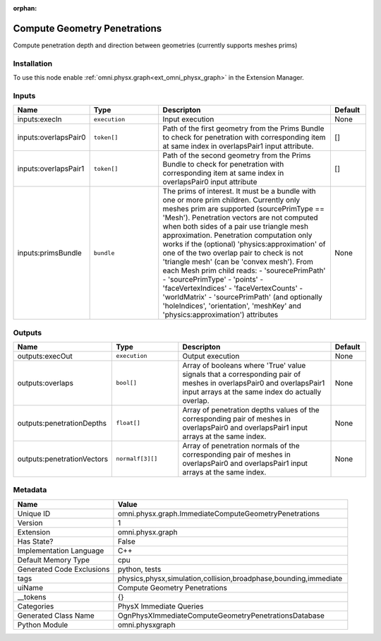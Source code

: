 .. _omni_physx_graph_ImmediateComputeGeometryPenetrations_1:

.. _omni_physx_graph_ImmediateComputeGeometryPenetrations:

.. ================================================================================
.. THIS PAGE IS AUTO-GENERATED. DO NOT MANUALLY EDIT.
.. ================================================================================

:orphan:

.. meta::
    :title: Compute Geometry Penetrations
    :keywords: lang-en omnigraph node PhysX Immediate Queries graph immediate-compute-geometry-penetrations


Compute Geometry Penetrations
=============================

.. <description>

Compute penetration depth and direction between geometries (currently supports meshes prims)

.. </description>


Installation
------------

To use this node enable :ref:`omni.physx.graph<ext_omni_physx_graph>` in the Extension Manager.


Inputs
------
.. csv-table::
    :header: "Name", "Type", "Descripton", "Default"
    :widths: 20, 20, 50, 10

    "inputs:execIn", "``execution``", "Input execution", "None"
    "inputs:overlapsPair0", "``token[]``", "Path of the first geometry from the Prims Bundle to check for penetration with corresponding item at same index in overlapsPair1 input attribute.", "[]"
    "inputs:overlapsPair1", "``token[]``", "Path of the second geometry from the Prims Bundle to check for penetration with corresponding item at same index in overlapsPair0 input attribute", "[]"
    "inputs:primsBundle", "``bundle``", "The prims of interest. It must be a bundle with one or more prim children. Currently only meshes prim are supported (sourcePrimType == 'Mesh'). Penetration vectors are not computed when both sides of a pair use triangle mesh approximation. Penetration computation only works if the (optional) 'physics:approximation' of one of the two overlap pair to check is not 'triangle mesh' (can be 'convex mesh'). From each Mesh prim child reads:  - 'sourecePrimPath'  - 'sourcePrimType'  - 'points'  - 'faceVertexIndices'  - 'faceVertexCounts'  - 'worldMatrix'  - 'sourcePrimPath' (and optionally 'holeIndices', 'orientation', 'meshKey' and 'physics:approximation') attributes", "None"


Outputs
-------
.. csv-table::
    :header: "Name", "Type", "Descripton", "Default"
    :widths: 20, 20, 50, 10

    "outputs:execOut", "``execution``", "Output execution", "None"
    "outputs:overlaps", "``bool[]``", "Array of booleans where 'True' value signals that a corresponding pair of meshes in overlapsPair0 and overlapsPair1 input arrays at the same index do actually overlap.", "None"
    "outputs:penetrationDepths", "``float[]``", "Array of penetration depths values of the corresponding pair of meshes in overlapsPair0 and overlapsPair1 input arrays at the same index.", "None"
    "outputs:penetrationVectors", "``normalf[3][]``", "Array of penetration normals of the corresponding pair of meshes in overlapsPair0 and overlapsPair1 input arrays at the same index.", "None"


Metadata
--------
.. csv-table::
    :header: "Name", "Value"
    :widths: 30,70

    "Unique ID", "omni.physx.graph.ImmediateComputeGeometryPenetrations"
    "Version", "1"
    "Extension", "omni.physx.graph"
    "Has State?", "False"
    "Implementation Language", "C++"
    "Default Memory Type", "cpu"
    "Generated Code Exclusions", "python, tests"
    "tags", "physics,physx,simulation,collision,broadphase,bounding,immediate"
    "uiName", "Compute Geometry Penetrations"
    "__tokens", "{}"
    "Categories", "PhysX Immediate Queries"
    "Generated Class Name", "OgnPhysXImmediateComputeGeometryPenetrationsDatabase"
    "Python Module", "omni.physxgraph"

